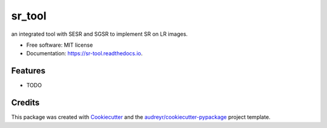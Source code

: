 =======
sr_tool
=======


.. image:: https://img.shields.io/pypi/v/sr_tool.svg
        :target: https://pypi.python.org/pypi/sr_tool

.. image:: https://img.shields.io/travis/yunot/sr_tool.svg
        :target: https://travis-ci.com/yunot/sr_tool

.. image:: https://readthedocs.org/projects/sr-tool/badge/?version=latest
        :target: https://sr-tool.readthedocs.io/en/latest/?version=latest
        :alt: Documentation Status




an integrated tool with SESR and SGSR to implement SR on LR images.


* Free software: MIT license
* Documentation: https://sr-tool.readthedocs.io.


Features
--------

* TODO

Credits
-------

This package was created with Cookiecutter_ and the `audreyr/cookiecutter-pypackage`_ project template.

.. _Cookiecutter: https://github.com/audreyr/cookiecutter
.. _`audreyr/cookiecutter-pypackage`: https://github.com/audreyr/cookiecutter-pypackage
